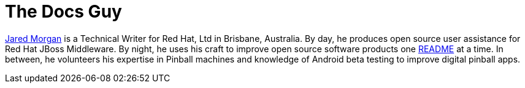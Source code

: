 = The Docs Guy
:published_at: 2015-03-18
:url-jared-morgan: http://jaredmorgs.github.io/
:url-readme: https://github.com/HubPress/hubpress.io/blob/master/README.adoc



{url-jared-morgan}[Jared Morgan] is a Technical Writer for Red Hat, Ltd in Brisbane, Australia. By day, he produces open source user assistance for Red Hat JBoss Middleware. By night, he uses his craft to improve open source software products one {url-readme}[README] at a time. In between, he volunteers his expertise in Pinball machines and knowledge of Android beta testing to improve digital pinball apps.


